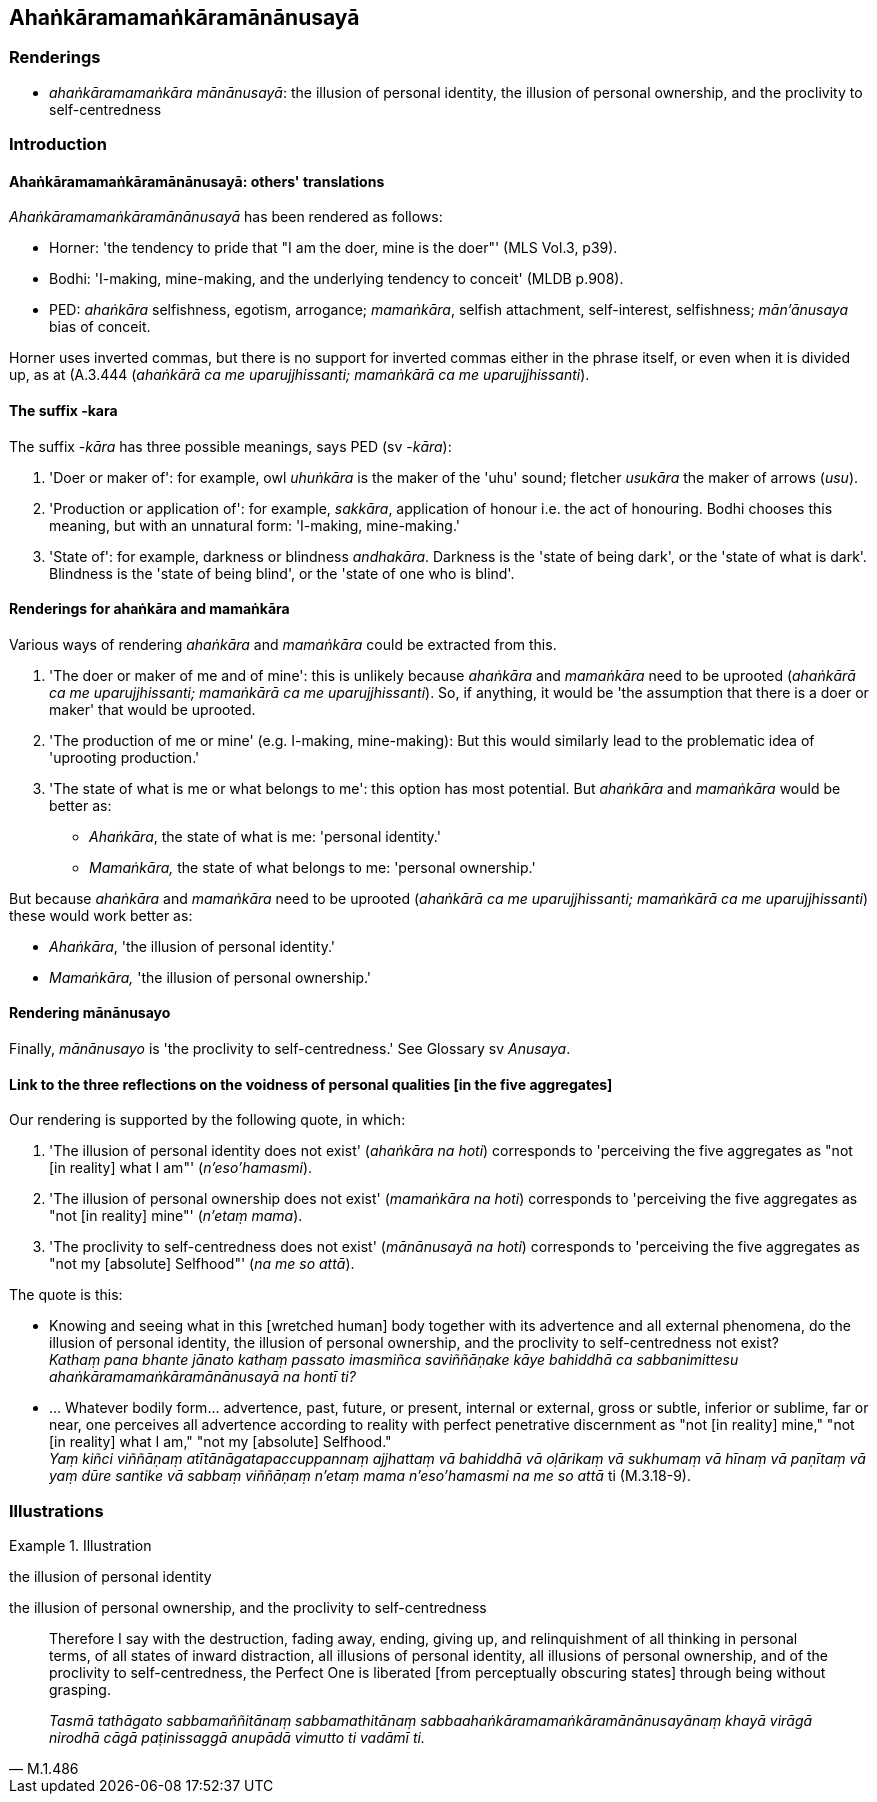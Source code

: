 == Ahaṅkāramamaṅkāramānānusayā

=== Renderings

- _ahaṅkāramamaṅkāra mānānusayā_: the illusion of personal identity, 
the illusion of personal ownership, and the proclivity to self-centredness

=== Introduction

==== Ahaṅkāramamaṅkāramānānusayā: others' translations

_Ahaṅkāramamaṅkāramānānusayā_ has been rendered as follows:

- Horner: 'the tendency to pride that "I am the doer, mine is the doer"' (MLS 
Vol.3, p39).

- Bodhi: 'I-making, mine-making, and the underlying tendency to conceit' (MLDB 
p.908).

- PED: _ahaṅkāra_ selfishness, egotism, arrogance; _mamaṅkāra_, selfish 
attachment, self-interest, selfishness; _mān'ānusaya_ bias of conceit.

Horner uses inverted commas, but there is no support for inverted commas either 
in the phrase itself, or even when it is divided up, as at (A.3.444 
(_ahaṅkārā ca me uparujjhissanti; mamaṅkārā ca me uparujjhissanti_).

==== The suffix -kara

The suffix -_kāra_ has three possible meanings, says PED (sv -_kāra_):

1. 'Doer or maker of': for example, owl _uhuṅkāra_ is the maker of the 'uhu' 
sound; fletcher _usukāra_ the maker of arrows (_usu_).

2. 'Production or application of': for example, _sakkāra_, application of 
honour i.e. the act of honouring. Bodhi chooses this meaning, but with an 
unnatural form: 'I-making, mine-making.'

3. 'State of': for example, darkness or blindness _andhakāra_. Darkness is the 
'state of being dark', or the 'state of what is dark'. Blindness is the 'state 
of being blind', or the 'state of one who is blind'.

==== Renderings for ahaṅkāra and mamaṅkāra

Various ways of rendering _ahaṅkāra_ and _mamaṅkāra_ could be extracted 
from this.

1. 'The doer or maker of me and of mine': this is unlikely because 
_ahaṅkāra_ and _mamaṅkāra_ need to be uprooted (_ahaṅkārā ca me 
uparujjhissanti; mamaṅkārā ca me uparujjhissanti_). So, if anything, it 
would be 'the assumption that there is a doer or maker' that would be uprooted.

2. 'The production of me or mine' (e.g. I-making, mine-making): But this would 
similarly lead to the problematic idea of 'uprooting production.'

3. 'The state of what is me or what belongs to me': this option has most 
potential. But _ahaṅkāra_ and _mamaṅkāra_ would be better as:

- _Ahaṅkāra_, the state of what is me: 'personal identity.'

- _Mamaṅkāra,_ the state of what belongs to me: 'personal ownership.'

But because _ahaṅkāra_ and _mamaṅkāra_ need to be uprooted (_ahaṅkārā 
ca me uparujjhissanti; mamaṅkārā ca me uparujjhissanti_) these would work 
better as:

- _Ahaṅkāra_, 'the illusion of personal identity.'

- _Mamaṅkāra,_ 'the illusion of personal ownership.'

==== Rendering mānānusayo

Finally, _mānānusayo_ is 'the proclivity to self-centredness.' See Glossary 
sv _Anusaya_.

==== Link to the three reflections on the voidness of personal qualities [in the five aggregates]

Our rendering is supported by the following quote, in which:

1. 'The illusion of personal identity does not exist' (_ahaṅkāra na hoti_) 
corresponds to 'perceiving the five aggregates as "not [in reality] what I am"' 
(_n'eso'hamasmi_).

2. 'The illusion of personal ownership does not exist' (_mamaṅkāra na hoti_) 
corresponds to 'perceiving the five aggregates as "not [in reality] mine"' 
(_n'etaṃ mama_).

3. 'The proclivity to self-centredness does not exist' (_mānānusayā na 
hoti_) corresponds to 'perceiving the five aggregates as "not my [absolute] 
Selfhood"' (_na me so attā_).

The quote is this:

• Knowing and seeing what in this [wretched human] body together with its 
advertence and all external phenomena, do the illusion of personal identity, 
the illusion of personal ownership, and the proclivity to self-centredness not 
exist? +
_Kathaṃ pana bhante jānato kathaṃ passato imasmiñca saviññāṇake 
kāye bahiddhā ca sabbanimittesu ahaṅkāramamaṅkāramānānusayā na 
hontī ti?_

• ... Whatever bodily form... advertence, past, future, or present, internal 
or external, gross or subtle, inferior or sublime, far or near, one perceives 
all advertence according to reality with perfect penetrative discernment as 
"not [in reality] mine," "not [in reality] what I am," "not my [absolute] 
Selfhood." +
_Yaṃ kiñci viññāṇaṃ atītānāgatapaccuppannaṃ ajjhattaṃ vā 
bahiddhā vā oḷārikaṃ vā sukhumaṃ vā hīnaṃ vā paṇītaṃ vā 
yaṃ dūre santike vā sabbaṃ viññāṇaṃ n'etaṃ mama n'eso'hamasmi na 
me so attā_ ti (M.3.18-9).

=== Illustrations

.Illustration
====
the illusion of personal identity

the illusion of personal ownership, and the proclivity to self-centredness
====

[quote, M.1.486]
____
Therefore I say with the destruction, fading away, ending, giving up, and 
relinquishment of all thinking in personal terms, of all states of inward 
distraction, all illusions of personal identity, all illusions of personal 
ownership, and of the proclivity to self-centredness, the Perfect One is 
liberated [from perceptually obscuring states] through being without grasping.

_Tasmā tathāgato sabbamaññitānaṃ sabbamathitānaṃ 
sabbaahaṅkāramamaṅkāramānānusayānaṃ khayā virāgā nirodhā cāgā 
paṭinissaggā anupādā vimutto ti vadāmī ti._
____

